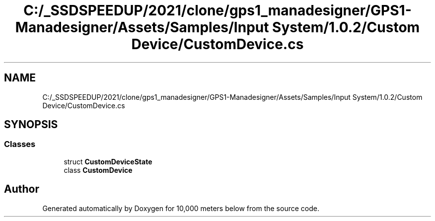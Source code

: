 .TH "C:/_SSDSPEEDUP/2021/clone/gps1_manadesigner/GPS1-Manadesigner/Assets/Samples/Input System/1.0.2/Custom Device/CustomDevice.cs" 3 "Sun Dec 12 2021" "10,000 meters below" \" -*- nroff -*-
.ad l
.nh
.SH NAME
C:/_SSDSPEEDUP/2021/clone/gps1_manadesigner/GPS1-Manadesigner/Assets/Samples/Input System/1.0.2/Custom Device/CustomDevice.cs
.SH SYNOPSIS
.br
.PP
.SS "Classes"

.in +1c
.ti -1c
.RI "struct \fBCustomDeviceState\fP"
.br
.ti -1c
.RI "class \fBCustomDevice\fP"
.br
.in -1c
.SH "Author"
.PP 
Generated automatically by Doxygen for 10,000 meters below from the source code\&.
